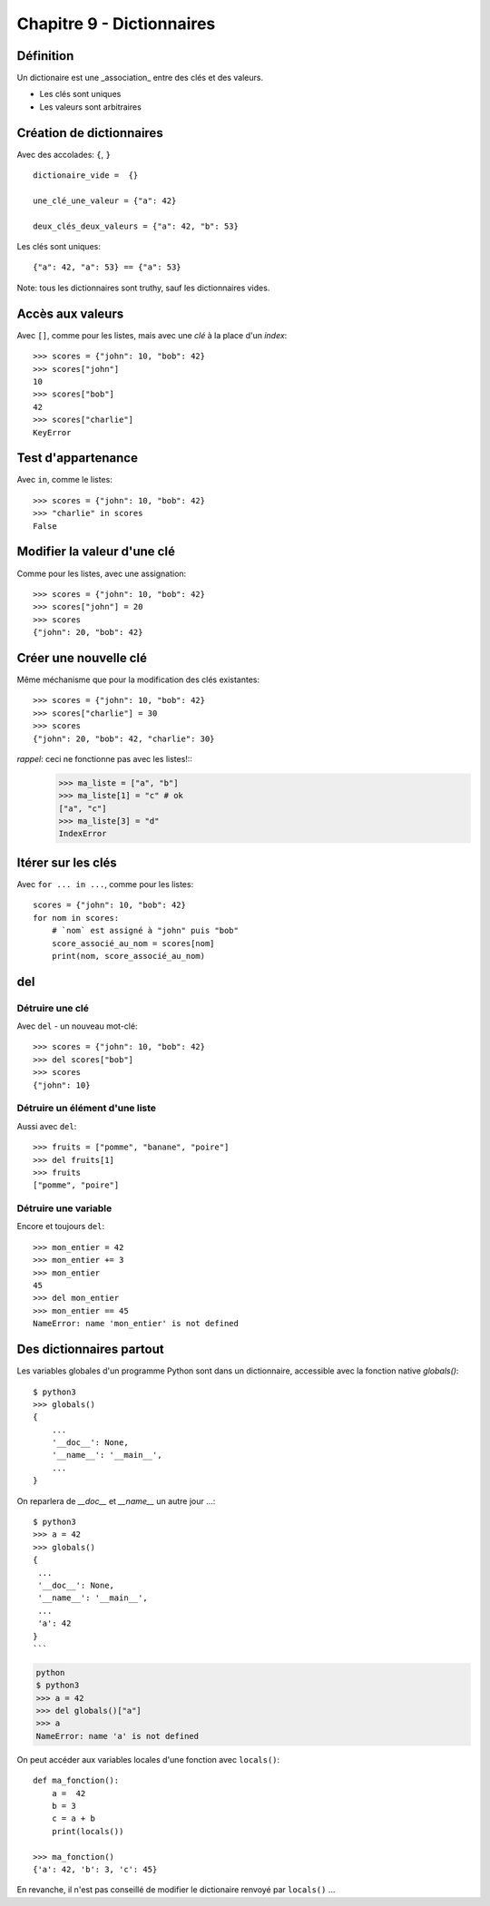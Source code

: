 Chapitre 9 - Dictionnaires
==========================

Définition
----------

Un dictionaire est une _association_ entre des clés et des valeurs.

* Les clés sont uniques
* Les valeurs sont arbitraires

Création de dictionnaires
-------------------------

Avec des accolades: ``{``, ``}`` ::

    dictionaire_vide =  {}

    une_clé_une_valeur = {"a": 42}

    deux_clés_deux_valeurs = {"a": 42, "b": 53}

Les clés sont uniques::

    {"a": 42, "a": 53} == {"a": 53}

Note: tous les dictionnaires sont truthy, sauf les dictionnaires vides.

Accès aux valeurs
------------------

Avec ``[]``, comme pour les listes, mais avec une *clé* à la place d'un *index*::

    >>> scores = {"john": 10, "bob": 42}
    >>> scores["john"]
    10
    >>> scores["bob"]
    42
    >>> scores["charlie"]
    KeyError

Test d'appartenance
---------------------

Avec ``in``, comme le listes::

    >>> scores = {"john": 10, "bob": 42}
    >>> "charlie" in scores
    False

Modifier la valeur d'une clé
-----------------------------

Comme pour les listes, avec une assignation::

    >>> scores = {"john": 10, "bob": 42}
    >>> scores["john"] = 20
    >>> scores
    {"john": 20, "bob": 42}

Créer une nouvelle clé
-----------------------

Même méchanisme que pour la modification des clés existantes::

    >>> scores = {"john": 10, "bob": 42}
    >>> scores["charlie"] = 30
    >>> scores
    {"john": 20, "bob": 42, "charlie": 30}

*rappel*: ceci ne fonctionne pas avec les listes!::
    >>> ma_liste = ["a", "b"]
    >>> ma_liste[1] = "c" # ok
    ["a", "c"]
    >>> ma_liste[3] = "d"
    IndexError

Itérer sur les clés
-------------------

Avec ``for ... in ...``, comme pour les listes::

    scores = {"john": 10, "bob": 42}
    for nom in scores:
    	# `nom` est assigné à "john" puis "bob"
    	score_associé_au_nom = scores[nom]
    	print(nom, score_associé_au_nom)

del
---

Détruire une clé
+++++++++++++++++

Avec ``del`` - un nouveau mot-clé::

    >>> scores = {"john": 10, "bob": 42}
    >>> del scores["bob"]
    >>> scores
    {"john": 10}

Détruire un élément d'une liste
++++++++++++++++++++++++++++++++

Aussi avec ``del``::

    >>> fruits = ["pomme", "banane", "poire"]
    >>> del fruits[1]
    >>> fruits
    ["pomme", "poire"]

Détruire une variable
+++++++++++++++++++++

Encore et toujours ``del``::

    >>> mon_entier = 42
    >>> mon_entier += 3
    >>> mon_entier
    45
    >>> del mon_entier
    >>> mon_entier == 45
    NameError: name 'mon_entier' is not defined

Des dictionnaires partout
---------------------------

Les variables globales d'un programme Python sont dans un dictionnaire,
accessible avec la fonction native `globals()`::

   $ python3
   >>> globals()
   {
       ...
       '__doc__': None,
       '__name__': '__main__',
       ...
   }

On reparlera de `__doc__` et `__name__` un autre jour ...::


    $ python3
    >>> a = 42
    >>> globals()
    {
     ...
     '__doc__': None,
     '__name__': '__main__',
     ...
     'a': 42
    }
    ```

.. code-block::

    python
    $ python3
    >>> a = 42
    >>> del globals()["a"]
    >>> a
    NameError: name 'a' is not defined


On peut accéder aux variables locales d'une fonction avec ``locals()``::

    def ma_fonction():
        a =  42
        b = 3
        c = a + b
        print(locals())

    >>> ma_fonction()
    {'a': 42, 'b': 3, 'c': 45}

En revanche, il n'est pas conseillé de modifier le dictionaire renvoyé par ``locals()`` ...
